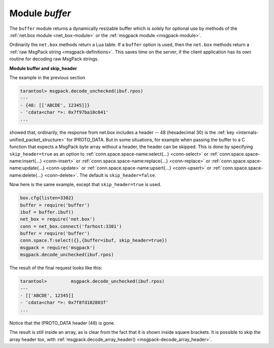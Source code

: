 .. _buffer-module:

-------------------------------------------------------------------------------
                            Module `buffer`
-------------------------------------------------------------------------------

The ``buffer`` module returns a dynamically resizable buffer which is solely
for optional use by methods of the :ref:`net.box module <net_box-module>`
or the :ref:`msgpack module <msgpack-module>`.

Ordinarily the ``net.box`` methods return a Lua table.
If a ``buffer`` option is used, then the ``net.box`` methods return a
:ref:`raw MsgPack string <msgpack-definitions>`.
This saves time on the server, if the client application has
its own routine for decoding raw MsgPack strings.

.. module:: buffer

.. _buffer-ibuf:

.. function:: ibuf()

    :return: a descriptor of a buffer.
    :rtype: cdata

    **Example:**

    Assume a Tarantool server is listening on farhost:3301.
    Assume it has a space ``T`` with one tuple: ``'ABCDE', 12345``.
    In this example we start up a server on localhost:3302
    and then use ``net.box`` routines to connect to farhost.
    Then we create a buffer, and use it as an option
    for a ``conn.space...select()`` call.
    The result will be in MsgPack_ format.
    To show this, we will use
    :ref:`msgpack.decode_unchecked() <msgpack-decode_unchecked_c_style_string_pointer>`
    on ``ibuf.rpos`` (the "read position" of the buffer).
    Thus we do not decode on the remote server, but we do
    decode on the local server.

    .. code-block:: lua

        box.cfg{listen=3302}
        buffer = require('buffer')
        ibuf = buffer.ibuf()
        net_box = require('net.box')
        conn = net_box.connect('farhost:3301')
        buffer = require('buffer')
        conn.space.T:select({},{buffer=ibuf})
        msgpack = require('msgpack')
        msgpack.decode_unchecked(ibuf.rpos)

    The result of the final request looks like this:

    .. code-block:: tarantoolsession

        tarantool> msgpack.decode_unchecked(ibuf.rpos)
        ---
        - {48: [['ABCDE', 12345]]}
        - 'cdata<char *>: 0x7f97ba10c041'
        ...

    .. NOTE::

        Before Tarantool version 1.7.7, the function to use for
        this case is ``msgpack.ibuf_decode(ibuf.rpos)``. Starting
        with Tarantool version 1.7.7, ``ibuf_decode`` is deprecated.


.. _buffer-module_and_skip_header:

**Module buffer and skip_header**

The example in the previous section

.. code-block:: tarantoolsession

    tarantool> msgpack.decode_unchecked(ibuf.rpos)
    ---
    - {48: [['ABCDE', 12345]]}
    - 'cdata<char *>: 0x7f97ba10c041'
    ...

showed that, ordinarily, the response from net.box includes a header --
48 (hexadecimal 30) is the :ref:`key <internals-unified_packet_structure>`
for IPROTO_DATA. But in some situations,
for example when passing the buffer to a C function
that expects a MsgPack byte array without a header,
the header can be skipped. This is done by specifying
``skip_header=true`` as an option to
:ref:`conn.space.space-name:select{...} <conn-select>` or
:ref:`conn.space.space-name:insert{...} <conn-insert>` or
:ref:`conn.space.space-name:replace{...} <conn-replace>` or
:ref:`conn.space.space-name:update{...} <conn-update>` or
:ref:`conn.space.space-name:upsert{...} <conn-upsert>` or
:ref:`conn.space.space-name:delete{...} <conn-delete>`.
The default is ``skip_header=false``.

Now here is the same example, except that ``skip_header=true`` is used.

.. code-block:: lua

    box.cfg{listen=3302}
    buffer = require('buffer')
    ibuf = buffer.ibuf()
    net_box = require('net.box')
    conn = net_box.connect('farhost:3301')
    buffer = require('buffer')
    conn.space.T:select({},{buffer=ibuf, skip_header=true})
    msgpack = require('msgpack')
    msgpack.decode_unchecked(ibuf.rpos)

The result of the final request looks like this:

.. code-block:: tarantoolsession

    tarantool>         msgpack.decode_unchecked(ibuf.rpos)
    ---
    - [['ABCDE', 12345]]
    - 'cdata<char *>: 0x7f8fd102803f'
    ...

Notice that the IPROTO_DATA header (48) is gone.

The result is still inside an array, as is clear from the fact
that it is shown inside square brackets. It is possible to skip
the array header too, with
:ref:`msgpack.decode_array_header() <msgpack-decode_array_header>`.

.. _MsgPack: http://msgpack.org/
